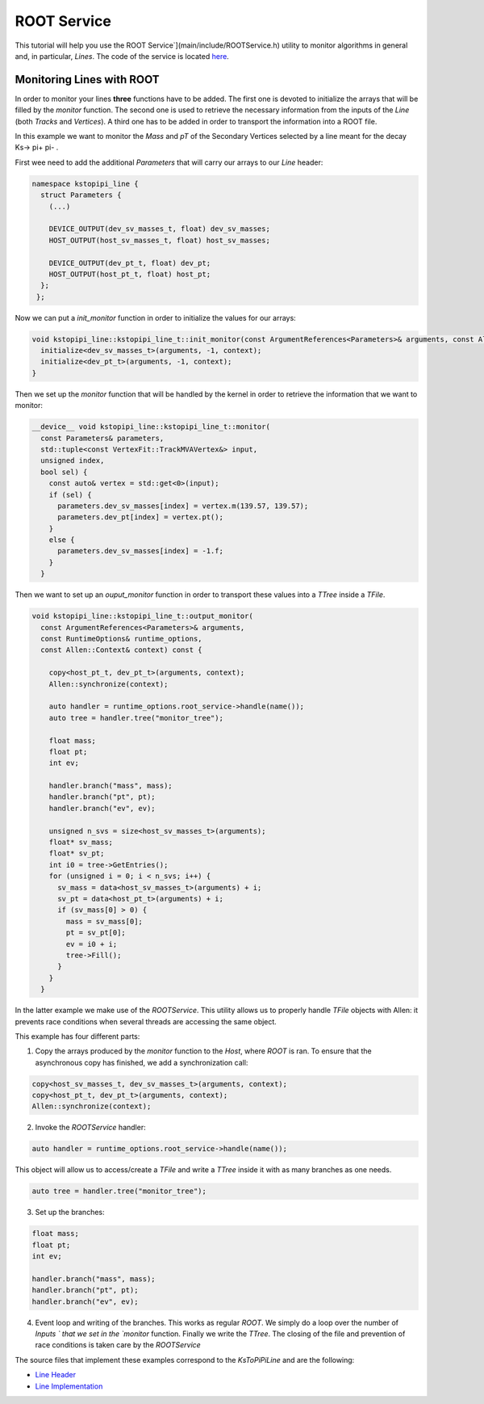 .. _root_service:
ROOT Service 
====================================================

This tutorial will help you use the ROOT Service`](main/include/ROOTService.h) utility to monitor  algorithms in general and, in particular, `Lines`. The code of the service is located `here <https://gitlab.cern.ch/lhcb/Allen/-/blob/master/main/include/ROOTService.h>`_.

Monitoring Lines with ROOT
------------------------------
In order to monitor your lines **three** functions have to be added. The first one is devoted to initialize the arrays that will be filled by the `monitor` function. The second one is used to retrieve the necessary information from the inputs of the `Line` (both `Tracks` and `Vertices`). A third one has to be added in order to transport the information into a ROOT file.

In this example we want to monitor the `Mass` and `pT` of the Secondary Vertices selected by a line meant for the decay Ks-> pi+ pi- .

First wee need to add the additional `Parameters` that will carry our arrays to our `Line` header:

.. code-block:: c++
                
   namespace kstopipi_line {
     struct Parameters {
       (...)

       DEVICE_OUTPUT(dev_sv_masses_t, float) dev_sv_masses;
       HOST_OUTPUT(host_sv_masses_t, float) host_sv_masses;
   
       DEVICE_OUTPUT(dev_pt_t, float) dev_pt;
       HOST_OUTPUT(host_pt_t, float) host_pt;
     };
    };
  
Now we can put a `init_monitor` function in order to initialize the values for our arrays:

.. code-block:: c++

   void kstopipi_line::kstopipi_line_t::init_monitor(const ArgumentReferences<Parameters>& arguments, const Allen::Context& context){
     initialize<dev_sv_masses_t>(arguments, -1, context);
     initialize<dev_pt_t>(arguments, -1, context);
   }

Then we set up the `monitor` function that will be handled by the kernel in order to retrieve the information that we want to monitor:

.. code-block:: c++

   __device__ void kstopipi_line::kstopipi_line_t::monitor(
     const Parameters& parameters,
     std::tuple<const VertexFit::TrackMVAVertex&> input,
     unsigned index,
     bool sel) {
       const auto& vertex = std::get<0>(input);
       if (sel) {
         parameters.dev_sv_masses[index] = vertex.m(139.57, 139.57);
         parameters.dev_pt[index] = vertex.pt();
       }
       else {
         parameters.dev_sv_masses[index] = -1.f;
       }
     }

Then we want to set up an `ouput_monitor` function in order to transport these values into a `TTree` inside a `TFile`.

.. code-block:: c++

  void kstopipi_line::kstopipi_line_t::output_monitor(
    const ArgumentReferences<Parameters>& arguments,
    const RuntimeOptions& runtime_options,
    const Allen::Context& context) const {  

      copy<host_pt_t, dev_pt_t>(arguments, context);
      Allen::synchronize(context);

      auto handler = runtime_options.root_service->handle(name());
      auto tree = handler.tree("monitor_tree");

      float mass;
      float pt;
      int ev;

      handler.branch("mass", mass);
      handler.branch("pt", pt);
      handler.branch("ev", ev);

      unsigned n_svs = size<host_sv_masses_t>(arguments);
      float* sv_mass;
      float* sv_pt;
      int i0 = tree->GetEntries();
      for (unsigned i = 0; i < n_svs; i++) {
        sv_mass = data<host_sv_masses_t>(arguments) + i;
        sv_pt = data<host_pt_t>(arguments) + i;
        if (sv_mass[0] > 0) {
          mass = sv_mass[0];
          pt = sv_pt[0];
          ev = i0 + i;
          tree->Fill();
        }
      }
    }

In the latter example we make use of the `ROOTService`. This utility allows us to properly handle `TFile` objects with Allen: it prevents race conditions when several threads are accessing the same object.

This example has four different parts:

1) Copy the arrays produced by the `monitor` function to the `Host`, where `ROOT` is ran. To ensure that the asynchronous copy has finished, we add a synchronization call:

.. code-block:: c++

  copy<host_sv_masses_t, dev_sv_masses_t>(arguments, context);
  copy<host_pt_t, dev_pt_t>(arguments, context);
  Allen::synchronize(context);

2) Invoke the `ROOTService` handler:

.. code-block:: c++

  auto handler = runtime_options.root_service->handle(name());

This object will allow us to access/create a `TFile` and write a `TTree` inside it with as many branches as one needs.

.. code-block:: c++

   auto tree = handler.tree("monitor_tree");

3) Set up the branches:

.. code-block:: c++

  float mass;
  float pt;
  int ev;

  handler.branch("mass", mass);
  handler.branch("pt", pt);
  handler.branch("ev", ev);

4) Event loop and writing of the branches. This works as regular `ROOT`. We simply do a loop over the number of `Inputs ` that we set in the `monitor` function. Finally we write the `TTree`. The closing of the file and prevention of race conditions is taken care by the `ROOTService`

The source files that implement these examples correspond to the `KsToPiPiLine`  and are the following:

* `Line Header <https://gitlab.cern.ch/lhcb/Allen/-/blob/master/device/selections/lines/inclusive_hadron/include/KsToPiPiLine.cuh>`_
* `Line Implementation <https://gitlab.cern.ch/lhcb/Allen/-/blob/master/device/selections/lines/inclusive_hadron/src/KsToPiPiLine.cu>`_

